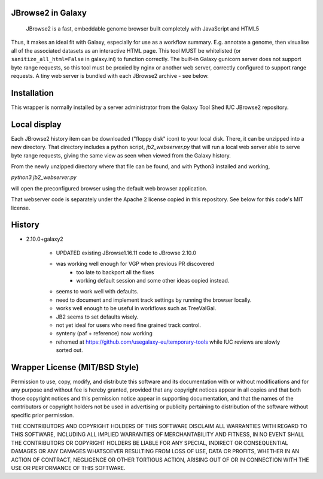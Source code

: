 JBrowse2 in Galaxy
==================

    JBrowse2 is a fast, embeddable genome browser built completely with
    JavaScript and HTML5

Thus, it makes an ideal fit with Galaxy, especially for use as a
workflow summary. E.g. annotate a genome, then visualise all of the
associated datasets as an interactive HTML page. This tool MUST be whitelisted
(or ``sanitize_all_html=False`` in galaxy.ini) to function correctly.
The built-in Galaxy gunicorn server does not support byte range requests, so this tool must be proxied by nginx
or another web server, correctly configured to support range requests. A tiny web server is bundled
with each JBrowse2 archive - see below.

Installation
============

This wrapper is normally installed by a server administrator from the Galaxy Tool Shed IUC JBrowse2 repository.

Local display
=============

Each JBrowse2 history item can be downloaded ("floppy disk" icon) to your local disk. There, it can be unzipped into a new directory.
That directory includes a python script, *jb2_webserver.py* that will run a local web server able to serve byte range requests,
giving the same view as seen when viewed from the Galaxy history.

From the newly unzipped directory where that file can be found, and with Python3 installed and working,

`python3 jb2_webserver.py`

will open the preconfigured browser using the default web browser application.

That webserver code is separately under the Apache 2 license copied in this repository. See below for this code's MIT license.

History
=======

- 2.10.0+galaxy2

    - UPDATED existing JBrowse1.16.11 code to JBrowse 2.10.0
    - was working well enough for VGP when previous PR discovered
        - too late to backport all the fixes
        - working default session and some other ideas copied instead.
    - seems to work well with defaults.
    - need to document and implement track settings by running the browser locally.
    - works well enough to be useful in workflows such as TreeValGal.
    - JB2 seems to set defaults wisely.
    - not yet ideal for users who need fine grained track control.
    - synteny (paf + reference) now working
    - rehomed at https://github.com/usegalaxy-eu/temporary-tools while IUC reviews are slowly sorted out.


Wrapper License (MIT/BSD Style)
===============================

Permission to use, copy, modify, and distribute this software and its
documentation with or without modifications and for any purpose and
without fee is hereby granted, provided that any copyright notices
appear in all copies and that both those copyright notices and this
permission notice appear in supporting documentation, and that the names
of the contributors or copyright holders not be used in advertising or
publicity pertaining to distribution of the software without specific
prior permission.

THE CONTRIBUTORS AND COPYRIGHT HOLDERS OF THIS SOFTWARE DISCLAIM ALL
WARRANTIES WITH REGARD TO THIS SOFTWARE, INCLUDING ALL IMPLIED
WARRANTIES OF MERCHANTABILITY AND FITNESS, IN NO EVENT SHALL THE
CONTRIBUTORS OR COPYRIGHT HOLDERS BE LIABLE FOR ANY SPECIAL, INDIRECT OR
CONSEQUENTIAL DAMAGES OR ANY DAMAGES WHATSOEVER RESULTING FROM LOSS OF
USE, DATA OR PROFITS, WHETHER IN AN ACTION OF CONTRACT, NEGLIGENCE OR
OTHER TORTIOUS ACTION, ARISING OUT OF OR IN CONNECTION WITH THE USE OR
PERFORMANCE OF THIS SOFTWARE.
